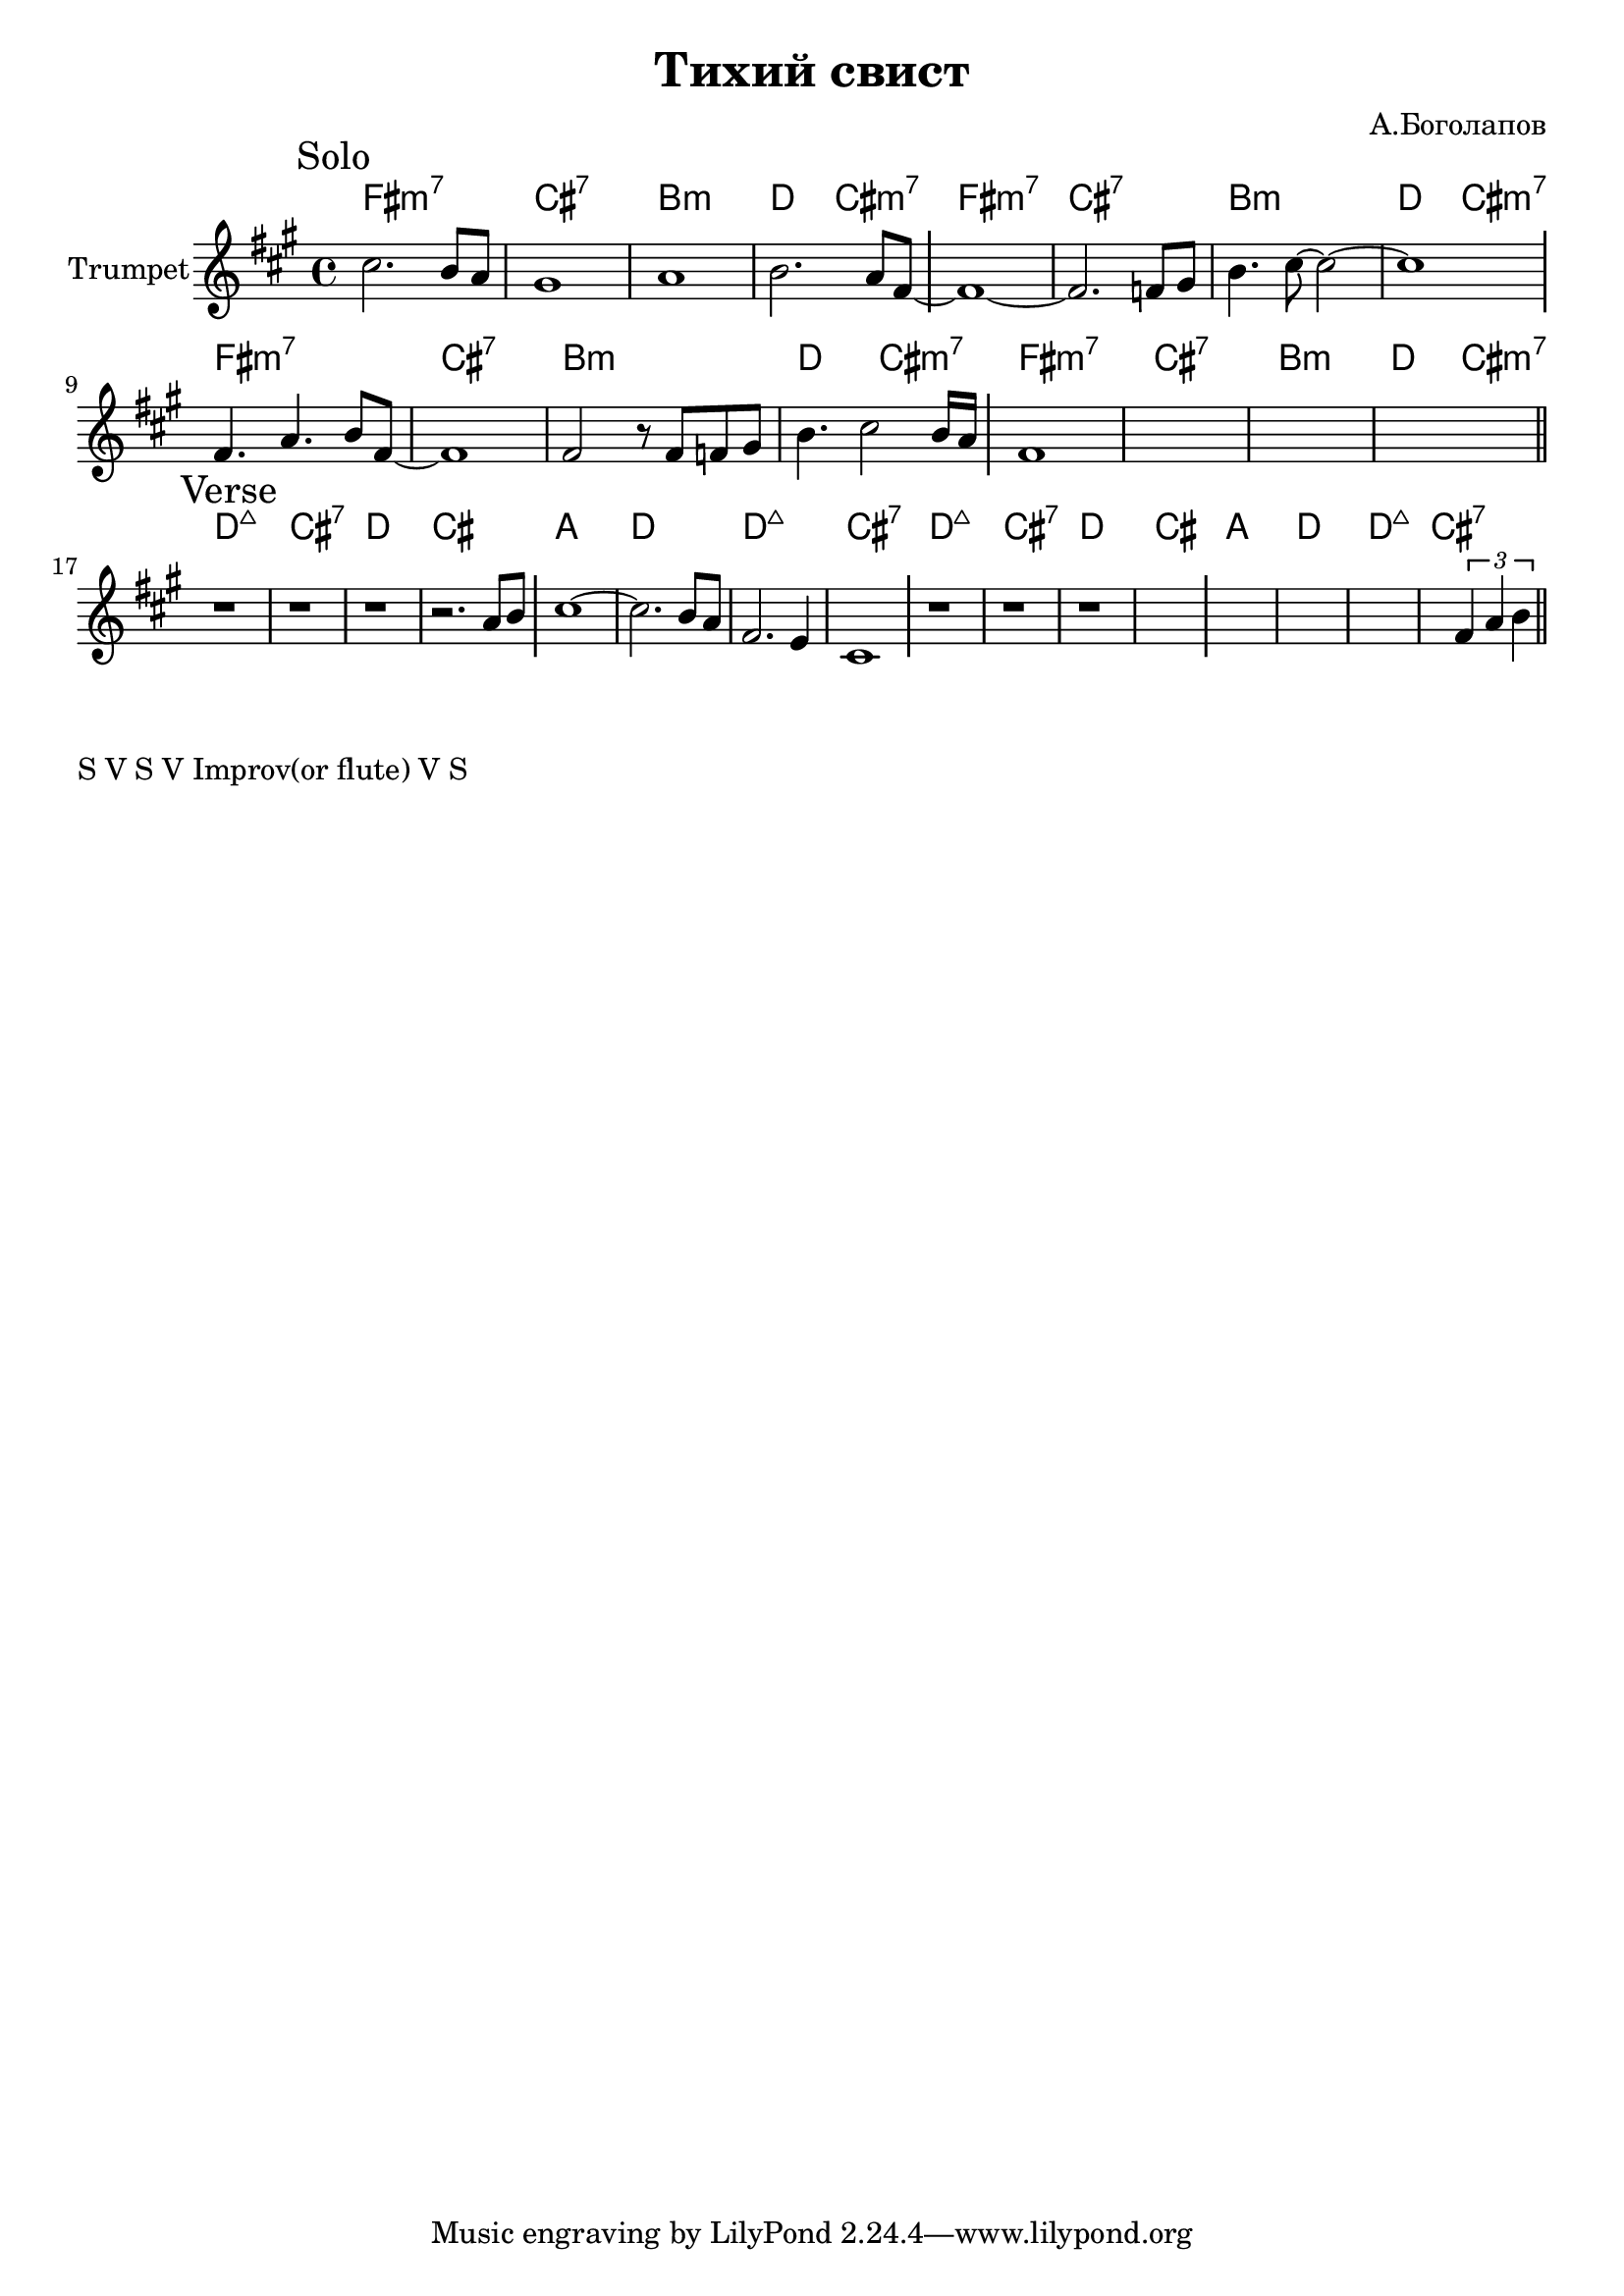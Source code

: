 \version "2.18.2"

\header{
  title="Тихий свист"
  composer="А.Боголапов"
}

longBar = #(define-music-function (parser location ) ( ) #{ \once \override Staff.BarLine.bar-extent = #'(-3 . 3) #})


HSolo = {\chordmode{\transpose bes c{
  e1:m7 | b:7 | a:m | c2 b:m7 |    
}}}

HVerse = {\chordmode{\transpose bes c{
  c1:maj | b:7 | c | b |
  g1 | c | c:maj | b:7 |
}}}

Solo = {
  \tag #'Harmony {\HSolo \HSolo \HSolo \HSolo  }
  \tag #'Horn {
    \mark "Solo"
    \relative c'' {
      cis2. b8 a | gis1 | a1 | b2. a8 fis8 ~ \longBar
      fis1~ | fis2. f8 gis | b4. cis8~cis2~ | cis1 \longBar 
    }
    \relative c' {
      fis4. a4. b8 fis~ | fis1 | fis2 r8 fis f gis | b4. cis2 b16 a \longBar 
      fis1 | s1 | s1 | s1  
      \bar "||"
    }
  }
}

Verse = {
  \tag #'Harmony {\HVerse \HVerse }
  \tag #'Horn {
    \mark "Verse"
    \relative c'' {
      r1 | r1 | r1 | r2. a8 b \longBar
      cis1~ | cis2. b8 a| fis2. e4 | cis1 \longBar
      r1 | r1 | r1 | s1 \longBar
      s1 | s1 | s1 | 
      \relative c'{s2 \tuplet 3/2 {fis4 a b} }
      \bar "||"
    }
  }
}




Music = {
  \Solo \break
  \Verse \break
}

<<
  \new ChordNames{
    \keepWithTag #'Harmony \Music
  }
  \new Staff{
    \set Staff.instrumentName="Trumpet"
    \time 4/4
    \clef treble
    \key fis \minor
    \keepWithTag #'Horn \Music
  }
>>


\markup{ "S V S V Improv(or flute) V S"}


